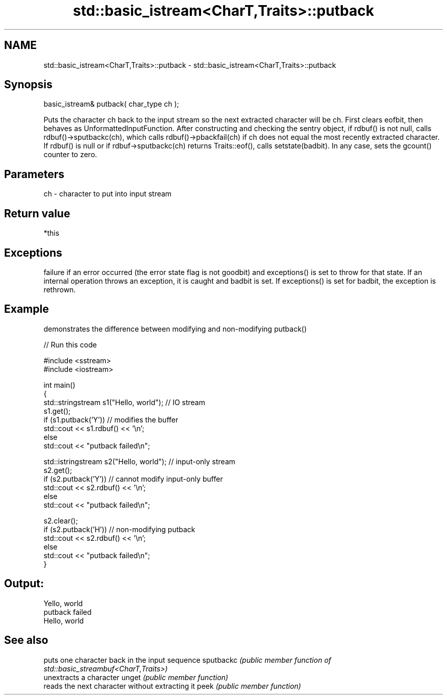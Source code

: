 .TH std::basic_istream<CharT,Traits>::putback 3 "2020.03.24" "http://cppreference.com" "C++ Standard Libary"
.SH NAME
std::basic_istream<CharT,Traits>::putback \- std::basic_istream<CharT,Traits>::putback

.SH Synopsis

basic_istream& putback( char_type ch );

Puts the character ch back to the input stream so the next extracted character will be ch.
First clears eofbit, then behaves as UnformattedInputFunction. After constructing and checking the sentry object, if rdbuf() is not null, calls rdbuf()->sputbackc(ch), which calls rdbuf()->pbackfail(ch) if ch does not equal the most recently extracted character.
If rdbuf() is null or if rdbuf->sputbackc(ch) returns Traits::eof(), calls setstate(badbit).
In any case, sets the gcount() counter to zero.

.SH Parameters


ch - character to put into input stream


.SH Return value

*this

.SH Exceptions

failure if an error occurred (the error state flag is not goodbit) and exceptions() is set to throw for that state.
If an internal operation throws an exception, it is caught and badbit is set. If exceptions() is set for badbit, the exception is rethrown.

.SH Example

demonstrates the difference between modifying and non-modifying putback()

// Run this code

  #include <sstream>
  #include <iostream>

  int main()
  {
      std::stringstream s1("Hello, world"); // IO stream
      s1.get();
      if (s1.putback('Y')) // modifies the buffer
          std::cout << s1.rdbuf() << '\\n';
      else
          std::cout << "putback failed\\n";

      std::istringstream s2("Hello, world"); // input-only stream
      s2.get();
      if (s2.putback('Y')) // cannot modify input-only buffer
          std::cout << s2.rdbuf() << '\\n';
      else
          std::cout << "putback failed\\n";

      s2.clear();
      if (s2.putback('H')) // non-modifying putback
          std::cout << s2.rdbuf() << '\\n';
      else
          std::cout << "putback failed\\n";
  }

.SH Output:

  Yello, world
  putback failed
  Hello, world


.SH See also


          puts one character back in the input sequence
sputbackc \fI(public member function of std::basic_streambuf<CharT,Traits>)\fP
          unextracts a character
unget     \fI(public member function)\fP
          reads the next character without extracting it
peek      \fI(public member function)\fP




